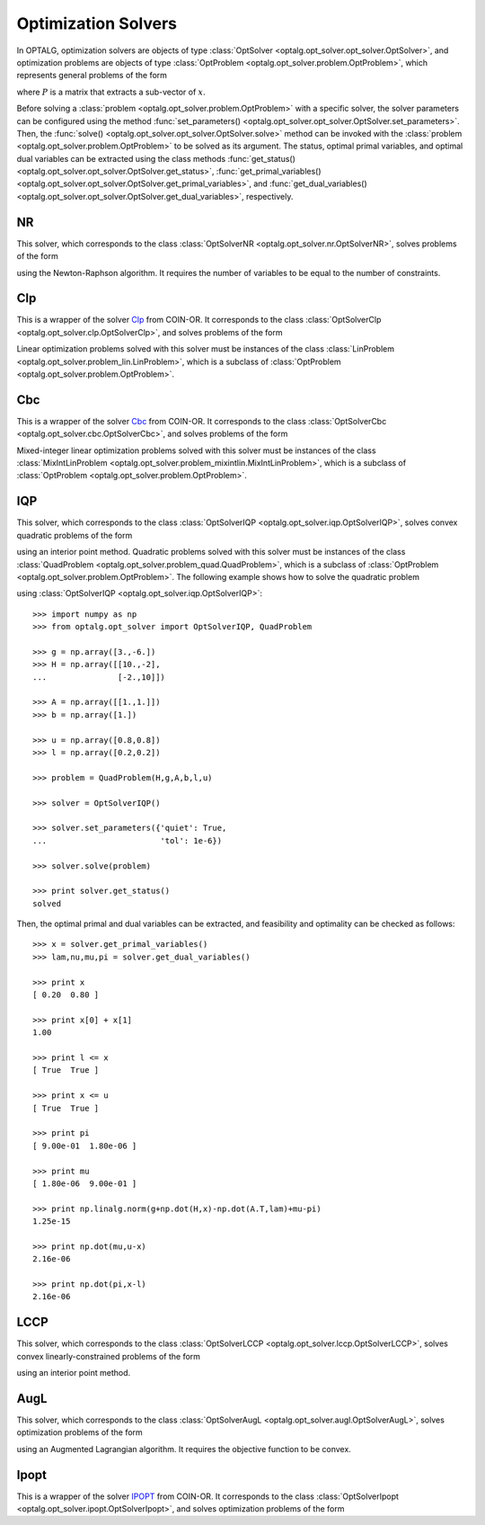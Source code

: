 .. _opt_solver:

********************
Optimization Solvers
********************

In OPTALG, optimization solvers are objects of type :class:`OptSolver <optalg.opt_solver.opt_solver.OptSolver>`, and optimization problems are objects of type :class:`OptProblem <optalg.opt_solver.problem.OptProblem>`, which represents general problems of the form 

.. math:: 
   :nowrap:

   \begin{alignat*}{3}
   & \mbox{minimize}   \quad && \varphi(x)       \quad && \\
   & \mbox{subject to} \quad && Ax = b           \quad && : \lambda \\
   &                   \quad && f(x) = 0.        \quad && : \nu \\
   &                   \quad && l \le x \le u    \quad && : \pi, \mu \\
   &                   \quad && Px \in \{0,1\}^m,
   \end{alignat*}

where :math:`P` is a matrix that extracts a sub-vector of :math:`x`. 

Before solving a :class:`problem <optalg.opt_solver.problem.OptProblem>` with a specific solver, the solver parameters can be configured using the method :func:`set_parameters() <optalg.opt_solver.opt_solver.OptSolver.set_parameters>`. Then, the :func:`solve() <optalg.opt_solver.opt_solver.OptSolver.solve>` method can be invoked with the :class:`problem <optalg.opt_solver.problem.OptProblem>` to be solved as its argument. The status, optimal primal variables, and optimal dual variables can be extracted using the class methods :func:`get_status() <optalg.opt_solver.opt_solver.OptSolver.get_status>`, :func:`get_primal_variables() <optalg.opt_solver.opt_solver.OptSolver.get_primal_variables>`, and :func:`get_dual_variables() <optalg.opt_solver.opt_solver.OptSolver.get_dual_variables>`, respectively.

.. _opt_solver_nr:

NR
==

This solver, which corresponds to the class :class:`OptSolverNR <optalg.opt_solver.nr.OptSolverNR>`, solves problems of the form

.. math:: 
   :nowrap:

   \begin{alignat*}{2}
   & \mbox{find}       \quad && x \\
   & \mbox{subject to} \quad && Ax = b \\
   &                   \quad && f(x) = 0.
   \end{alignat*}

using the Newton-Raphson algorithm. It requires the number of variables to be equal to the number of constraints.

.. _opt_solver_clp:

Clp
===

This is a wrapper of the solver `Clp`_ from COIN-OR. It corresponds to the class :class:`OptSolverClp <optalg.opt_solver.clp.OptSolverClp>`, and solves problems of the form 

.. math:: 
   :nowrap:

   \begin{alignat*}{3}
   & \mbox{minimize}   \quad && c^Tx           \quad && \\
   & \mbox{subject to} \quad && Ax = b         \quad && : \lambda \\
   &                   \quad && l \le x \le u. \quad && : \pi, \mu
   \end{alignat*}

Linear optimization problems solved with this solver must be instances of the class :class:`LinProblem <optalg.opt_solver.problem_lin.LinProblem>`, which is a subclass of :class:`OptProblem <optalg.opt_solver.problem.OptProblem>`.

.. _opt_solver_cbc:

Cbc
===

This is a wrapper of the solver `Cbc`_ from COIN-OR. It corresponds to the class :class:`OptSolverCbc <optalg.opt_solver.cbc.OptSolverCbc>`, and solves problems of the form 

.. math:: 
   :nowrap:

   \begin{alignat*}{3}
   & \mbox{minimize}   \quad && c^Tx              \\
   & \mbox{subject to} \quad && Ax = b            \\
   &                   \quad && l \le x \le u     \\
   &                   \quad && Px \in \{0,1\}^m.
   \end{alignat*}

Mixed-integer linear optimization problems solved with this solver must be instances of the class :class:`MixIntLinProblem <optalg.opt_solver.problem_mixintlin.MixIntLinProblem>`, which is a subclass of :class:`OptProblem <optalg.opt_solver.problem.OptProblem>`.

.. _opt_solver_iqp:

IQP
===

This solver, which corresponds to the class :class:`OptSolverIQP <optalg.opt_solver.iqp.OptSolverIQP>`, solves convex quadratic problems of the form

.. math:: 
   :nowrap:

   \begin{alignat*}{3}
   & \mbox{minimize}   \quad && \frac{1}{2}x^THx + g^Tx \quad && \\
   & \mbox{subject to} \quad && Ax = b                  \quad && : \lambda \\
   &                   \quad && l \le x \le u.          \quad && : \pi, \mu
   \end{alignat*}

using an interior point method. Quadratic problems solved with this solver must be instances of the class :class:`QuadProblem <optalg.opt_solver.problem_quad.QuadProblem>`, which is a subclass of :class:`OptProblem <optalg.opt_solver.problem.OptProblem>`. The following example shows how to solve the quadratic problem

.. math:: 
   :nowrap:

   \begin{alignat*}{2}
   & \mbox{minimize}   \quad && 3x_1-6x_2 + 5x_1^2 - 2x_1x_2 + 5x_2^2 \\
   & \mbox{subject to} \quad && x_1 + x_2 = 1 \\
   &                   \quad && 0.2 \le x_1 \le 0.8 \\
   &                   \quad && 0.2 \le x_2 \le 0.8
   \end{alignat*}

using :class:`OptSolverIQP <optalg.opt_solver.iqp.OptSolverIQP>`::

  >>> import numpy as np
  >>> from optalg.opt_solver import OptSolverIQP, QuadProblem

  >>> g = np.array([3.,-6.])
  >>> H = np.array([[10.,-2],
  ...               [-2.,10]])

  >>> A = np.array([[1.,1.]])
  >>> b = np.array([1.])

  >>> u = np.array([0.8,0.8])
  >>> l = np.array([0.2,0.2])

  >>> problem = QuadProblem(H,g,A,b,l,u)

  >>> solver = OptSolverIQP()

  >>> solver.set_parameters({'quiet': True,
  ...                        'tol': 1e-6})

  >>> solver.solve(problem)

  >>> print solver.get_status()
  solved

Then, the optimal primal and dual variables can be extracted, and feasibility and optimality can be checked as follows::

  >>> x = solver.get_primal_variables()
  >>> lam,nu,mu,pi = solver.get_dual_variables()

  >>> print x
  [ 0.20  0.80 ]

  >>> print x[0] + x[1]
  1.00

  >>> print l <= x
  [ True  True ]

  >>> print x <= u
  [ True  True ]

  >>> print pi
  [ 9.00e-01  1.80e-06 ]

  >>> print mu
  [ 1.80e-06  9.00e-01 ]

  >>> print np.linalg.norm(g+np.dot(H,x)-np.dot(A.T,lam)+mu-pi)
  1.25e-15

  >>> print np.dot(mu,u-x)
  2.16e-06

  >>> print np.dot(pi,x-l)
  2.16e-06

.. _opt_solver_lccp:

LCCP
====

This solver, which corresponds to the class :class:`OptSolverLCCP <optalg.opt_solver.lccp.OptSolverLCCP>`, solves convex linearly-constrained problems of the form

.. math:: 
   :nowrap:

   \begin{alignat*}{3}
   & \mbox{minimize}   \quad && \varphi(x)     \quad && \\
   & \mbox{subject to} \quad && Ax = b         \quad && : \lambda \\
   &                   \quad && l \le x \le u. \quad && : \pi, \mu
   \end{alignat*}

using an interior point method.

.. _opt_solver_augl:

AugL
====

This solver, which corresponds to the class :class:`OptSolverAugL <optalg.opt_solver.augl.OptSolverAugL>`, solves optimization problems of the form

.. math:: 
   :nowrap:

   \begin{alignat*}{3}
   & \mbox{minimize}   \quad && \varphi(x)     \quad && \\
   & \mbox{subject to} \quad && Ax = b         \quad && : \lambda \\
   &                   \quad && f(x) = 0       \quad && : \nu \\
   &                   \quad && l \le x \le u. \quad && : \pi, \mu 
   \end{alignat*}

using an Augmented Lagrangian algorithm. It requires the objective function to be convex.

Ipopt
=====

This is a wrapper of the solver `IPOPT`_ from COIN-OR. It corresponds to the class :class:`OptSolverIpopt <optalg.opt_solver.ipopt.OptSolverIpopt>`, and solves optimization problems of the form

.. math:: 
   :nowrap:

   \begin{alignat*}{3}
   & \mbox{minimize}   \quad && \varphi(x)     \quad && \\
   & \mbox{subject to} \quad && Ax = b         \quad && : \lambda \\
   &                   \quad && f(x) = 0.      \quad && : \nu \\
   &                   \quad && l \le x \le u. \quad && : \pi, \mu 
   \end{alignat*}

.. _IPOPT: https://projects.coin-or.org/Ipopt
.. _CLP: https://projects.coin-or.org/Clp
.. _CBC: https://projects.coin-or.org/Cbc

